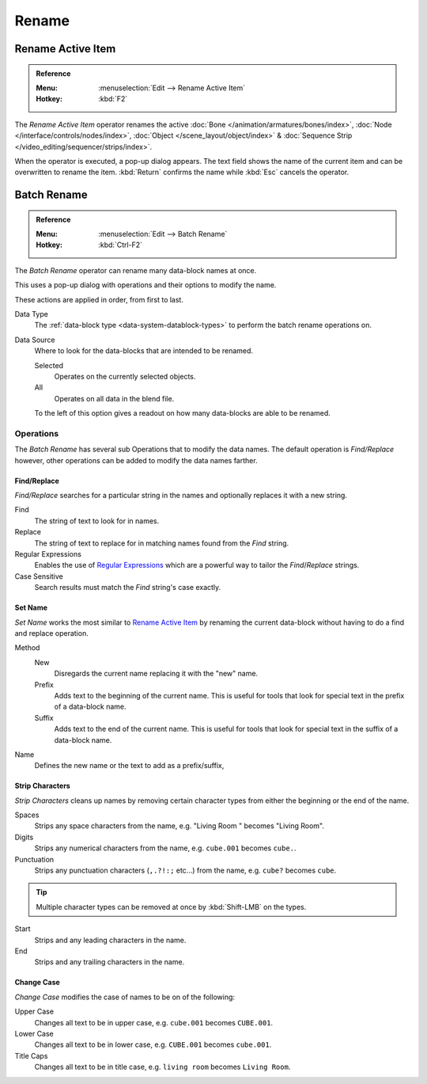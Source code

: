 
******
Rename
******

.. _tools_rename-active:

Rename Active Item
==================

.. admonition:: Reference
   :class: refbox

   :Menu:      :menuselection:`Edit --> Rename Active Item`
   :Hotkey:    :kbd:`F2`

The *Rename Active Item* operator renames the active
:doc:`Bone </animation/armatures/bones/index>`,
:doc:`Node </interface/controls/nodes/index>`,
:doc:`Object </scene_layout/object/index>` &
:doc:`Sequence Strip </video_editing/sequencer/strips/index>`.

When the operator is executed, a pop-up dialog appears.
The text field shows the name of the current item and can be overwritten to rename the item.
:kbd:`Return` confirms the name while :kbd:`Esc` cancels the operator.


.. _bpy.ops.wm.batch_rename:

Batch Rename
============

.. admonition:: Reference
   :class: refbox

   :Menu:      :menuselection:`Edit --> Batch Rename`
   :Hotkey:    :kbd:`Ctrl-F2`

The *Batch Rename* operator can rename many data-block names at once.

This uses a pop-up dialog with operations and their options to modify the name.

These actions are applied in order, from first to last.

Data Type
   The :ref:`data-block type <data-system-datablock-types>` to perform the batch rename operations on.
Data Source
   Where to look for the data-blocks that are intended to be renamed.

   Selected
      Operates on the currently selected objects.
   All
      Operates on all data in the blend file.

   To the left of this option gives a readout on how many data-blocks are able to be renamed.


Operations
----------

The *Batch Rename* has several sub Operations that to modify the data names.
The default operation is *Find/Replace* however, other operations can be added
to modify the data names farther.


Find/Replace
^^^^^^^^^^^^

*Find/Replace* searches for a particular string in the names and optionally replaces it with a new string.

Find
   The string of text to look for in names.
Replace
   The string of text to replace for in matching names found from the *Find* string.
Regular Expressions
   Enables the use of `Regular Expressions <https://en.wikipedia.org/wiki/Regular_expression>`__
   which are a powerful way to tailor the *Find*/*Replace* strings.
Case Sensitive
   Search results must match the *Find* string's case exactly.


Set Name
^^^^^^^^

*Set Name* works the most similar to `Rename Active Item`_
by renaming the current data-block without having to do a find and replace operation.

Method
   New
      Disregards the current name replacing it with the "new" name.
   Prefix
      Adds text to the beginning of the current name.
      This is useful for tools that look for special text in the prefix of a data-block name.
   Suffix
      Adds text to the end of the current name.
      This is useful for tools that look for special text in the suffix of a data-block name.
Name
   Defines the new name or the text to add as a prefix/suffix,


Strip Characters
^^^^^^^^^^^^^^^^

*Strip Characters* cleans up names by removing certain
character types from either the beginning or the end of the name.

Spaces
   Strips any space characters from the name, e.g. "Living Room   " becomes "Living Room".
Digits
   Strips any numerical characters from the name, e.g. ``cube.001`` becomes ``cube.``.
Punctuation
   Strips any punctuation characters (``,.?!:;`` etc...) from the name, e.g. ``cube?`` becomes ``cube``.

.. tip::

   Multiple character types can be removed at once by :kbd:`Shift-LMB` on the types.

Start
   Strips and any leading characters in the name.
End
   Strips and any trailing characters in the name.


Change Case
^^^^^^^^^^^

*Change Case* modifies the case of names to be on of the following:

Upper Case
   Changes all text to be in upper case, e.g. ``cube.001`` becomes ``CUBE.001``.
Lower Case
   Changes all text to be in lower case, e.g. ``CUBE.001`` becomes ``cube.001``.
Title Caps
   Changes all text to be in title case, e.g. ``living room`` becomes ``Living Room``.
